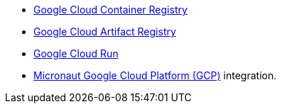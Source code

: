 - https://cloud.google.com/container-registry[Google Cloud Container Registry]
- https://cloud.google.com/artifact-registry[Google Cloud Artifact Registry]
- https://cloud.google.com/run[Google Cloud Run]
- https://micronaut-projects.github.io/micronaut-gcp/latest/guide/[Micronaut Google Cloud Platform (GCP)] integration.